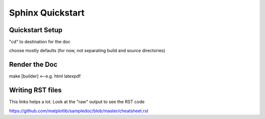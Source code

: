 

******************
Sphinx Quickstart
******************


Quickstart Setup
================


"cd" to destination for the doc

.. code-block:: bash
  :linenos:

  sphinx-quickstart



choose mostly defaults (for now, not separating build and source directories)


Render the Doc
================

make [builder]  <--e.g. html latexpdf


Writing RST files
=================

This links helps a lot.  Look at the "raw" output to see the RST code

https://github.com/matplotlib/sampledoc/blob/master/cheatsheet.rst
